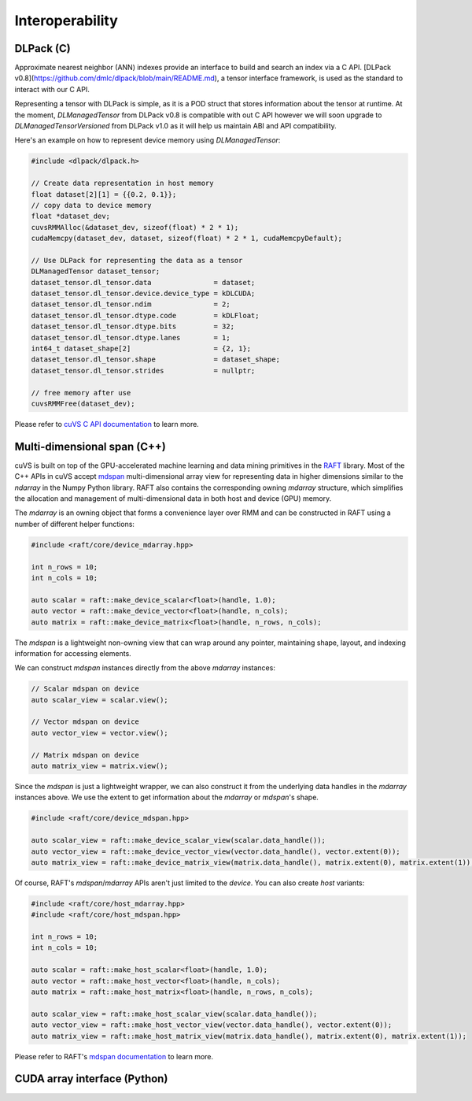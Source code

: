 Interoperability
================

DLPack (C)
^^^^^^^^^^

Approximate nearest neighbor (ANN) indexes provide an interface to build and search an index via a C API. [DLPack v0.8](https://github.com/dmlc/dlpack/blob/main/README.md), a tensor interface framework, is used as the standard to interact with our C API.

Representing a tensor with DLPack is simple, as it is a POD struct that stores information about the tensor at runtime. At the moment, `DLManagedTensor` from DLPack v0.8 is compatible with out C API however we will soon upgrade to `DLManagedTensorVersioned` from DLPack v1.0 as it will help us maintain ABI and API compatibility.

Here's an example on how to represent device memory using `DLManagedTensor`:

.. code-block:: c

    #include <dlpack/dlpack.h>

    // Create data representation in host memory
    float dataset[2][1] = {{0.2, 0.1}};
    // copy data to device memory
    float *dataset_dev;
    cuvsRMMAlloc(&dataset_dev, sizeof(float) * 2 * 1);
    cudaMemcpy(dataset_dev, dataset, sizeof(float) * 2 * 1, cudaMemcpyDefault);

    // Use DLPack for representing the data as a tensor
    DLManagedTensor dataset_tensor;
    dataset_tensor.dl_tensor.data               = dataset;
    dataset_tensor.dl_tensor.device.device_type = kDLCUDA;
    dataset_tensor.dl_tensor.ndim               = 2;
    dataset_tensor.dl_tensor.dtype.code         = kDLFloat;
    dataset_tensor.dl_tensor.dtype.bits         = 32;
    dataset_tensor.dl_tensor.dtype.lanes        = 1;
    int64_t dataset_shape[2]                    = {2, 1};
    dataset_tensor.dl_tensor.shape              = dataset_shape;
    dataset_tensor.dl_tensor.strides            = nullptr;

    // free memory after use
    cuvsRMMFree(dataset_dev);

Please refer to `cuVS C API documentation <c_api.rst>`_ to learn more.

Multi-dimensional span (C++)
^^^^^^^^^^^^^^^^^^^^^^^^^^^^

cuVS is built on top of the GPU-accelerated machine learning and data mining primitives in the `RAFT <https://github.com/rapidsai/raft>`_ library. Most of the C++ APIs in cuVS accept `mdspan <https://arxiv.org/abs/2010.06474>`_ multi-dimensional array view for representing data in higher dimensions similar to the `ndarray` in the Numpy Python library. RAFT also contains the corresponding owning `mdarray` structure, which simplifies the allocation and management of multi-dimensional data in both host and device (GPU) memory.

The `mdarray` is an owning object that forms a convenience layer over RMM and can be constructed in RAFT using a number of different helper functions:

.. code-block:: c++

    #include <raft/core/device_mdarray.hpp>

    int n_rows = 10;
    int n_cols = 10;

    auto scalar = raft::make_device_scalar<float>(handle, 1.0);
    auto vector = raft::make_device_vector<float>(handle, n_cols);
    auto matrix = raft::make_device_matrix<float>(handle, n_rows, n_cols);

The `mdspan` is a lightweight non-owning view that can wrap around any pointer, maintaining shape, layout, and indexing information for accessing elements.

We can construct `mdspan` instances directly from the above `mdarray` instances:

.. code-block:: c++

    // Scalar mdspan on device
    auto scalar_view = scalar.view();

    // Vector mdspan on device
    auto vector_view = vector.view();

    // Matrix mdspan on device
    auto matrix_view = matrix.view();

Since the `mdspan` is just a lightweight wrapper, we can also construct it from the underlying data handles in the `mdarray` instances above. We use the extent to get information about the `mdarray` or `mdspan`'s shape.

.. code-block:: c++

    #include <raft/core/device_mdspan.hpp>

    auto scalar_view = raft::make_device_scalar_view(scalar.data_handle());
    auto vector_view = raft::make_device_vector_view(vector.data_handle(), vector.extent(0));
    auto matrix_view = raft::make_device_matrix_view(matrix.data_handle(), matrix.extent(0), matrix.extent(1));

Of course, RAFT's `mdspan`/`mdarray` APIs aren't just limited to the `device`. You can also create `host` variants:

.. code-block:: c++

    #include <raft/core/host_mdarray.hpp>
    #include <raft/core/host_mdspan.hpp>

    int n_rows = 10;
    int n_cols = 10;

    auto scalar = raft::make_host_scalar<float>(handle, 1.0);
    auto vector = raft::make_host_vector<float>(handle, n_cols);
    auto matrix = raft::make_host_matrix<float>(handle, n_rows, n_cols);

    auto scalar_view = raft::make_host_scalar_view(scalar.data_handle());
    auto vector_view = raft::make_host_vector_view(vector.data_handle(), vector.extent(0));
    auto matrix_view = raft::make_host_matrix_view(matrix.data_handle(), matrix.extent(0), matrix.extent(1));

Please refer to RAFT's `mdspan documentation <https://docs.rapids.ai/api/raft/stable/cpp_api/mdspan/>`_ to learn more.


CUDA array interface (Python)
^^^^^^^^^^^^^^^^^^^^^^^^^^^^^
